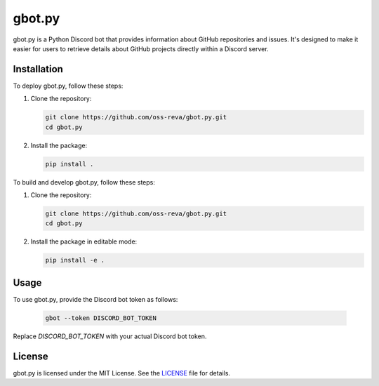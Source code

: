 ============================
gbot.py
============================

gbot.py is a Python Discord bot that provides information about GitHub repositories and issues. It's designed to make it easier for users to retrieve details about GitHub projects directly within a Discord server.

Installation
------------

To deploy gbot.py, follow these steps:

1. Clone the repository:

   .. code-block:: bash
   
      git clone https://github.com/oss-reva/gbot.py.git
      cd gbot.py

2. Install the package:

   .. code-block:: bash

      pip install .

To build and develop gbot.py, follow these steps:

1. Clone the repository:

   .. code-block:: bash
   
      git clone https://github.com/oss-reva/gbot.py.git
      cd gbot.py

2. Install the package in editable mode:

   .. code-block:: bash

      pip install -e .

Usage
-----

To use gbot.py, provide the Discord bot token as follows:

   .. code-block:: bash

      gbot --token DISCORD_BOT_TOKEN

Replace `DISCORD_BOT_TOKEN` with your actual Discord bot token.

License
-------

gbot.py is licensed under the MIT License. See the LICENSE_ file for details.

.. _LICENSE: https://github.com/virajsazzala/gbot.py/blob/main/LICENSE
